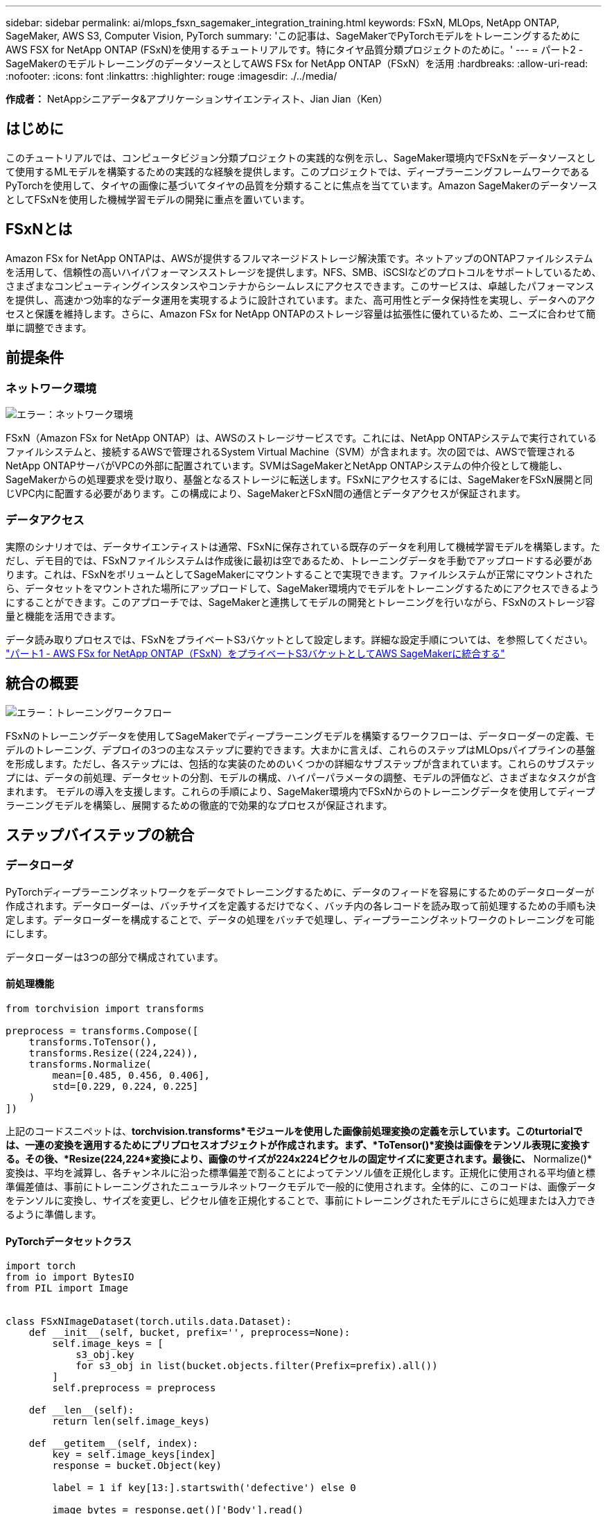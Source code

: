 ---
sidebar: sidebar 
permalink: ai/mlops_fsxn_sagemaker_integration_training.html 
keywords: FSxN, MLOps, NetApp ONTAP, SageMaker, AWS S3, Computer Vision, PyTorch 
summary: 'この記事は、SageMakerでPyTorchモデルをトレーニングするためにAWS FSX for NetApp ONTAP (FSxN)を使用するチュートリアルです。特にタイヤ品質分類プロジェクトのために。' 
---
= パート2 - SageMakerのモデルトレーニングのデータソースとしてAWS FSx for NetApp ONTAP（FSxN）を活用
:hardbreaks:
:allow-uri-read: 
:nofooter: 
:icons: font
:linkattrs: 
:highlighter: rouge
:imagesdir: ./../media/


[role="lead"]
*作成者：*
NetAppシニアデータ&アプリケーションサイエンティスト、Jian Jian（Ken）



== はじめに

このチュートリアルでは、コンピュータビジョン分類プロジェクトの実践的な例を示し、SageMaker環境内でFSxNをデータソースとして使用するMLモデルを構築するための実践的な経験を提供します。このプロジェクトでは、ディープラーニングフレームワークであるPyTorchを使用して、タイヤの画像に基づいてタイヤの品質を分類することに焦点を当てています。Amazon SageMakerのデータソースとしてFSxNを使用した機械学習モデルの開発に重点を置いています。



== FSxNとは

Amazon FSx for NetApp ONTAPは、AWSが提供するフルマネージドストレージ解決策です。ネットアップのONTAPファイルシステムを活用して、信頼性の高いハイパフォーマンスストレージを提供します。NFS、SMB、iSCSIなどのプロトコルをサポートしているため、さまざまなコンピューティングインスタンスやコンテナからシームレスにアクセスできます。このサービスは、卓越したパフォーマンスを提供し、高速かつ効率的なデータ運用を実現するように設計されています。また、高可用性とデータ保持性を実現し、データへのアクセスと保護を維持します。さらに、Amazon FSx for NetApp ONTAPのストレージ容量は拡張性に優れているため、ニーズに合わせて簡単に調整できます。



== 前提条件



=== ネットワーク環境

image:mlops_fsxn_sagemaker_integration_training_0.png["エラー：ネットワーク環境"]

FSxN（Amazon FSx for NetApp ONTAP）は、AWSのストレージサービスです。これには、NetApp ONTAPシステムで実行されているファイルシステムと、接続するAWSで管理されるSystem Virtual Machine（SVM）が含まれます。次の図では、AWSで管理されるNetApp ONTAPサーバがVPCの外部に配置されています。SVMはSageMakerとNetApp ONTAPシステムの仲介役として機能し、SageMakerからの処理要求を受け取り、基盤となるストレージに転送します。FSxNにアクセスするには、SageMakerをFSxN展開と同じVPC内に配置する必要があります。この構成により、SageMakerとFSxN間の通信とデータアクセスが保証されます。



=== データアクセス

実際のシナリオでは、データサイエンティストは通常、FSxNに保存されている既存のデータを利用して機械学習モデルを構築します。ただし、デモ目的では、FSxNファイルシステムは作成後に最初は空であるため、トレーニングデータを手動でアップロードする必要があります。これは、FSxNをボリュームとしてSageMakerにマウントすることで実現できます。ファイルシステムが正常にマウントされたら、データセットをマウントされた場所にアップロードして、SageMaker環境内でモデルをトレーニングするためにアクセスできるようにすることができます。このアプローチでは、SageMakerと連携してモデルの開発とトレーニングを行いながら、FSxNのストレージ容量と機能を活用できます。

データ読み取りプロセスでは、FSxNをプライベートS3バケットとして設定します。詳細な設定手順については、を参照してください。 link:./mlops_fsxn_s3_integration.html["パート1 - AWS FSx for NetApp ONTAP（FSxN）をプライベートS3バケットとしてAWS SageMakerに統合する"]



== 統合の概要

image:mlops_fsxn_sagemaker_integration_training_1.png["エラー：トレーニングワークフロー"]

FSxNのトレーニングデータを使用してSageMakerでディープラーニングモデルを構築するワークフローは、データローダーの定義、モデルのトレーニング、デプロイの3つの主なステップに要約できます。大まかに言えば、これらのステップはMLOpsパイプラインの基盤を形成します。ただし、各ステップには、包括的な実装のためのいくつかの詳細なサブステップが含まれています。これらのサブステップには、データの前処理、データセットの分割、モデルの構成、ハイパーパラメータの調整、モデルの評価など、さまざまなタスクが含まれます。 モデルの導入を支援します。これらの手順により、SageMaker環境内でFSxNからのトレーニングデータを使用してディープラーニングモデルを構築し、展開するための徹底的で効果的なプロセスが保証されます。



== ステップバイステップの統合



=== データローダ

PyTorchディープラーニングネットワークをデータでトレーニングするために、データのフィードを容易にするためのデータローダーが作成されます。データローダーは、バッチサイズを定義するだけでなく、バッチ内の各レコードを読み取って前処理するための手順も決定します。データローダーを構成することで、データの処理をバッチで処理し、ディープラーニングネットワークのトレーニングを可能にします。

データローダーは3つの部分で構成されています。



==== 前処理機能

[source, python]
----
from torchvision import transforms

preprocess = transforms.Compose([
    transforms.ToTensor(),
    transforms.Resize((224,224)),
    transforms.Normalize(
        mean=[0.485, 0.456, 0.406],
        std=[0.229, 0.224, 0.225]
    )
])
----
上記のコードスニペットは、*torchvision.transforms*モジュールを使用した画像前処理変換の定義を示しています。このturtorialでは、一連の変換を適用するためにプリプロセスオブジェクトが作成されます。まず、*ToTensor()*変換は画像をテンソル表現に変換する。その後、*Resize(((224,224))*変換により、画像のサイズが224x224ピクセルの固定サイズに変更されます。最後に、* Normalize()*変換は、平均を減算し、各チャンネルに沿った標準偏差で割ることによってテンソル値を正規化します。正規化に使用される平均値と標準偏差値は、事前にトレーニングされたニューラルネットワークモデルで一般的に使用されます。全体的に、このコードは、画像データをテンソルに変換し、サイズを変更し、ピクセル値を正規化することで、事前にトレーニングされたモデルにさらに処理または入力できるように準備します。



==== PyTorchデータセットクラス

[source, python]
----
import torch
from io import BytesIO
from PIL import Image


class FSxNImageDataset(torch.utils.data.Dataset):
    def __init__(self, bucket, prefix='', preprocess=None):
        self.image_keys = [
            s3_obj.key
            for s3_obj in list(bucket.objects.filter(Prefix=prefix).all())
        ]
        self.preprocess = preprocess

    def __len__(self):
        return len(self.image_keys)

    def __getitem__(self, index):
        key = self.image_keys[index]
        response = bucket.Object(key)

        label = 1 if key[13:].startswith('defective') else 0

        image_bytes = response.get()['Body'].read()
        image = Image.open(BytesIO(image_bytes))
        if image.mode == 'L':
            image = image.convert('RGB')

        if self.preprocess is not None:
            image = self.preprocess(image)
        return image, label
----
このクラスは、データセット内のレコードの総数を取得する機能を提供し、各レコードのデータを読み取る方法を定義します。*__getItem__*関数内で、コードはboto3 S3バケットオブジェクトを使用してFSxNからバイナリデータを取得します。FSxNからデータにアクセスするためのコードスタイルは、Amazon S3からデータを読み取るのと似ています。以降の説明では、プライベートS3オブジェクト* Bucket *の作成プロセスについて詳しく説明します。



==== プライベートS3リポジトリとしてのFSxN

[source, python]
----
seed = 77                                                   # Random seed
bucket_name = '<Your ONTAP bucket name>'                    # The bucket name in ONTAP
aws_access_key_id = '<Your ONTAP bucket key id>'            # Please get this credential from ONTAP
aws_secret_access_key = '<Your ONTAP bucket access key>'    # Please get this credential from ONTAP
fsx_endpoint_ip = '<Your FSxN IP address>'                  # Please get this IP address from FSXN
----
[source, python]
----
import boto3

# Get session info
region_name = boto3.session.Session().region_name

# Initialize Fsxn S3 bucket object
# --- Start integrating SageMaker with FSXN ---
# This is the only code change we need to incorporate SageMaker with FSXN
s3_client: boto3.client = boto3.resource(
    's3',
    region_name=region_name,
    aws_access_key_id=aws_access_key_id,
    aws_secret_access_key=aws_secret_access_key,
    use_ssl=False,
    endpoint_url=f'http://{fsx_endpoint_ip}',
    config=boto3.session.Config(
        signature_version='s3v4',
        s3={'addressing_style': 'path'}
    )
)
# s3_client = boto3.resource('s3')
bucket = s3_client.Bucket(bucket_name)
# --- End integrating SageMaker with FSXN ---
----
SageMakerでFSxNからデータを読み取るために、S3プロトコルを使用してFSxNストレージを指すハンドラが作成されます。これにより、FSxNをプライベートS3バケットとして扱うことができます。ハンドラの設定では、FSxN SVMのIPアドレス、バケット名、および必要なクレデンシャルを指定します。これらの設定項目の入手方法については、次のWebサイトにあるドキュメントを参照してください。 link:mlops_fsxn_s3_integration.html["パート1 - AWS FSx for NetApp ONTAP（FSxN）をプライベートS3バケットとしてAWS SageMakerに統合する"]。

前述の例では、Bucketオブジェクトを使用してPyTorchデータセットオブジェクトをインスタンス化しています。データセットオブジェクトについては、次のセクションで詳しく説明します。



==== PyTorchデータローダ

[source, python]
----
from torch.utils.data import DataLoader
torch.manual_seed(seed)

# 1. Hyperparameters
batch_size = 64

# 2. Preparing for the dataset
dataset = FSxNImageDataset(bucket, 'dataset/tyre', preprocess=preprocess)

train, test = torch.utils.data.random_split(dataset, [1500, 356])

data_loader = DataLoader(dataset, batch_size=batch_size, shuffle=True)
----
この例では、64のバッチサイズが指定されています。これは、各バッチに64レコードが含まれることを示しています。PyTorch * Dataset *クラス、前処理関数、およびトレーニングバッチサイズを組み合わせることで、トレーニング用のデータローダーを取得します。このデータローダーは、トレーニングフェーズ中にデータセットをバッチで反復処理するプロセスを容易にします。



=== モデルトレーニング

[source, python]
----
from torch import nn


class TyreQualityClassifier(nn.Module):
    def __init__(self):
        super().__init__()
        self.model = nn.Sequential(
            nn.Conv2d(3,32,(3,3)),
            nn.ReLU(),
            nn.Conv2d(32,32,(3,3)),
            nn.ReLU(),
            nn.Conv2d(32,64,(3,3)),
            nn.ReLU(),
            nn.Flatten(),
            nn.Linear(64*(224-6)*(224-6),2)
        )
    def forward(self, x):
        return self.model(x)
----
[source, python]
----
import datetime

num_epochs = 2
device = torch.device('cuda' if torch.cuda.is_available() else 'cpu')

model = TyreQualityClassifier()
fn_loss = torch.nn.CrossEntropyLoss()
optimizer = torch.optim.Adam(model.parameters(), lr=1e-3)


model.to(device)
for epoch in range(num_epochs):
    for idx, (X, y) in enumerate(data_loader):
        X = X.to(device)
        y = y.to(device)

        y_hat = model(X)

        loss = fn_loss(y_hat, y)
        optimizer.zero_grad()
        loss.backward()
        optimizer.step()
        current_time = datetime.datetime.now().strftime("%Y-%m-%d %H:%M:%S")
        print(f"Current Time: {current_time} - Epoch [{epoch+1}/{num_epochs}]- Batch [{idx + 1}] - Loss: {loss}", end='\r')
----
このコードは標準のPyTorchトレーニングプロセスを実装しています。これは、畳み込み層と線形層を使用してタイヤの品質を分類する*TireQualityClassifier*と呼ばれるニューラルネットワークモデルを定義します。トレーニングループはデータバッチを繰り返し、損失を計算し、バックプロパゲーションと最適化を使用してモデルのパラメータを更新します。さらに、現在の時刻、エポック、バッチ、および損失を監視するために印刷します。



=== モデルの導入



==== 導入

[source, python]
----
import io
import os
import tarfile
import sagemaker

# 1. Save the PyTorch model to memory
buffer_model = io.BytesIO()
traced_model = torch.jit.script(model)
torch.jit.save(traced_model, buffer_model)

# 2. Upload to AWS S3
sagemaker_session = sagemaker.Session()
bucket_name_default = sagemaker_session.default_bucket()
model_name = f'tyre_quality_classifier.pth'

# 2.1. Zip PyTorch model into tar.gz file
buffer_zip = io.BytesIO()
with tarfile.open(fileobj=buffer_zip, mode="w:gz") as tar:
    # Add PyTorch pt file
    file_name = os.path.basename(model_name)
    file_name_with_extension = os.path.split(file_name)[-1]
    tarinfo = tarfile.TarInfo(file_name_with_extension)
    tarinfo.size = len(buffer_model.getbuffer())
    buffer_model.seek(0)
    tar.addfile(tarinfo, buffer_model)

# 2.2. Upload the tar.gz file to S3 bucket
buffer_zip.seek(0)
boto3.resource('s3') \
    .Bucket(bucket_name_default) \
    .Object(f'pytorch/{model_name}.tar.gz') \
    .put(Body=buffer_zip.getvalue())
----
このコードはPyTorchモデルを* Amazon S3 *に保存します。これは、SageMakerが展開するためにモデルをS3に格納する必要があるためです。モデルを* Amazon S3 *にアップロードすることで、SageMakerからアクセスできるようになり、デプロイされたモデルでのデプロイと推論が可能になります。

[source, python]
----
import time
from sagemaker.pytorch import PyTorchModel
from sagemaker.predictor import Predictor
from sagemaker.serializers import IdentitySerializer
from sagemaker.deserializers import JSONDeserializer


class TyreQualitySerializer(IdentitySerializer):
    CONTENT_TYPE = 'application/x-torch'

    def serialize(self, data):
        transformed_image = preprocess(data)
        tensor_image = torch.Tensor(transformed_image)

        serialized_data = io.BytesIO()
        torch.save(tensor_image, serialized_data)
        serialized_data.seek(0)
        serialized_data = serialized_data.read()

        return serialized_data


class TyreQualityPredictor(Predictor):
    def __init__(self, endpoint_name, sagemaker_session):
        super().__init__(
            endpoint_name,
            sagemaker_session=sagemaker_session,
            serializer=TyreQualitySerializer(),
            deserializer=JSONDeserializer(),
        )

sagemaker_model = PyTorchModel(
    model_data=f's3://{bucket_name_default}/pytorch/{model_name}.tar.gz',
    role=sagemaker.get_execution_role(),
    framework_version='2.0.1',
    py_version='py310',
    predictor_cls=TyreQualityPredictor,
    entry_point='inference.py',
    source_dir='code',
)

timestamp = int(time.time())
pytorch_endpoint_name = '{}-{}-{}'.format('tyre-quality-classifier', 'pt', timestamp)
sagemaker_predictor = sagemaker_model.deploy(
    initial_instance_count=1,
    instance_type='ml.p3.2xlarge',
    endpoint_name=pytorch_endpoint_name
)
----
このコードは、SageMakerへのPyTorchモデルのデプロイを容易にします。これは、入力データをPyTorchテンソルとして前処理してシリアライズするカスタムシリアライザ*TireQualitySerializer*を定義します。*TireQualityPredictor*クラスは、定義されたシリアライザと*JSONDeserializer*を利用するカスタムプレディクタです。コードはまた、モデルのS3の場所、IAMの役割、フレームワークのバージョン、推論のエントリポイントを指定する* PyTorchModel *オブジェクトを作成します。コードはタイムスタンプを生成し、モデルとタイムスタンプに基づいてエンドポイント名を構築します。最後に、インスタンス数、インスタンスタイプ、生成されたエンドポイント名を指定して、deployメソッドを使用してモデルをデプロイします。これにより、PyTorchモデルをデプロイし、SageMakerで推論できるようになります。



==== 推論

[source, python]
----
image_object = list(bucket.objects.filter('dataset/tyre'))[0].get()
image_bytes = image_object['Body'].read()

with Image.open(with Image.open(BytesIO(image_bytes)) as image:
    predicted_classes = sagemaker_predictor.predict(image)

    print(predicted_classes)
----
次の例では、導入したエンドポイントを使用して推論を実行しています。
